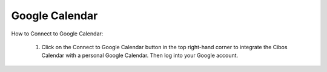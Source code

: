 ===============
Google Calendar
===============

How to Connect to Google Calendar:

	
	1. Click on the Connect to Google Calendar button in the top right-hand corner to integrate the Cibos Calendar with a personal Google Calendar. Then log into your Google account.


.. image:: C:/Users/filip/Desktop/CibosMenu/docs/setup/googleCalender.png